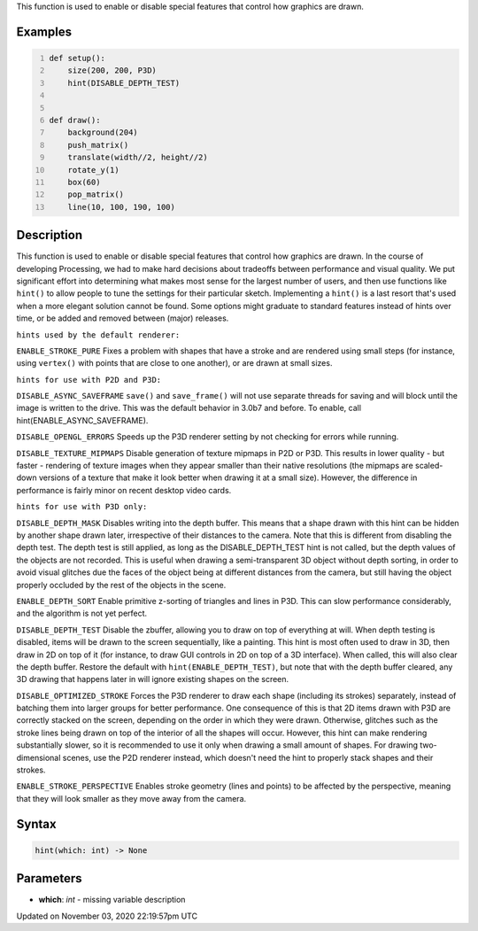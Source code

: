 .. title: hint()
.. slug: sketch_hint
.. date: 2020-11-03 22:19:57 UTC+00:00
.. tags:
.. category:
.. link:
.. description: py5 hint() documentation
.. type: text

This function is used to enable or disable special features that control how graphics are drawn.

Examples
========

.. raw:: html

    <div class="example-table">

.. raw:: html

    <div class="example-row"><div class="example-cell-image">

.. raw:: html

    </div><div class="example-cell-code">

.. code:: python
    :number-lines:

    def setup():
        size(200, 200, P3D)
        hint(DISABLE_DEPTH_TEST)


    def draw():
        background(204)
        push_matrix()
        translate(width//2, height//2)
        rotate_y(1)
        box(60)
        pop_matrix()
        line(10, 100, 190, 100)

.. raw:: html

    </div></div>

.. raw:: html

    </div>

Description
===========

This function is used to enable or disable special features that control how graphics are drawn. In the course of developing Processing, we had to make hard decisions about tradeoffs between performance and visual quality. We put significant effort into determining what makes most sense for the largest number of users, and then use functions like ``hint()`` to allow people to tune the settings for their particular sketch. Implementing a ``hint()`` is a last resort that's used when a more elegant solution cannot be found. Some options might graduate to standard features instead of hints over time, or be added and removed between (major) releases.


``hints used by the default renderer:``

``ENABLE_STROKE_PURE``
Fixes a problem with shapes that have a stroke and are rendered using small steps (for instance, using ``vertex()`` with points that are close to one another), or are drawn at small sizes.


``hints for use with P2D and P3D:``

``DISABLE_ASYNC_SAVEFRAME``
``save()`` and ``save_frame()`` will not use separate threads for saving and will block until the image is written to the drive. This was the default behavior in 3.0b7 and before. To enable, call hint(ENABLE_ASYNC_SAVEFRAME).

``DISABLE_OPENGL_ERRORS``
Speeds up the P3D renderer setting by not checking for errors while running.

``DISABLE_TEXTURE_MIPMAPS``
Disable generation of texture mipmaps in P2D or P3D. This results in lower quality - but faster - rendering of texture images when they appear smaller than their native resolutions (the mipmaps are scaled-down versions of a texture that make it look better when drawing it at a small size). However, the difference in performance is fairly minor on recent desktop video cards.


``hints for use with P3D only:``

``DISABLE_DEPTH_MASK``
Disables writing into the depth buffer. This means that a shape drawn with this hint can be hidden by another shape drawn later, irrespective of their distances to the camera. Note that this is different from disabling the depth test. The depth test is still applied, as long as the DISABLE_DEPTH_TEST hint is not called, but the depth values of the objects are not recorded. This is useful when drawing a semi-transparent 3D object without depth sorting, in order to avoid visual glitches due the faces of the object being at different distances from the camera, but still having the object properly occluded by the rest of the objects in the scene.

``ENABLE_DEPTH_SORT``
Enable primitive z-sorting of triangles and lines in P3D. This can slow performance considerably, and the algorithm is not yet perfect.

``DISABLE_DEPTH_TEST``
Disable the zbuffer, allowing you to draw on top of everything at will. When depth testing is disabled, items will be drawn to the screen sequentially, like a painting. This hint is most often used to draw in 3D, then draw in 2D on top of it (for instance, to draw GUI controls in 2D on top of a 3D interface). When called, this will also clear the depth buffer. Restore the default with ``hint(ENABLE_DEPTH_TEST)``, but note that with the depth buffer cleared, any 3D drawing that happens later in will ignore existing shapes on the screen.

``DISABLE_OPTIMIZED_STROKE``
Forces the P3D renderer to draw each shape (including its strokes) separately, instead of batching them into larger groups for better performance. One consequence of this is that 2D items drawn with P3D are correctly stacked on the screen, depending on the order in which they were drawn. Otherwise, glitches such as the stroke lines being drawn on top of the interior of all the shapes will occur. However, this hint can make rendering substantially slower, so it is recommended to use it only when drawing a small amount of shapes. For drawing two-dimensional scenes, use the P2D renderer instead, which doesn't need the hint to properly stack shapes and their strokes.

``ENABLE_STROKE_PERSPECTIVE``
Enables stroke geometry (lines and points) to be affected by the perspective, meaning that they will look smaller as they move away from the camera.

Syntax
======

.. code:: python

    hint(which: int) -> None

Parameters
==========

* **which**: `int` - missing variable description


Updated on November 03, 2020 22:19:57pm UTC

